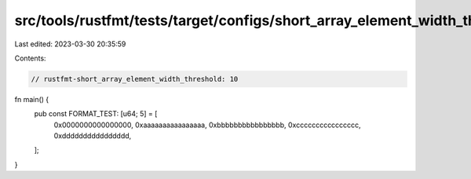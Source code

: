 src/tools/rustfmt/tests/target/configs/short_array_element_width_threshold/10.rs
================================================================================

Last edited: 2023-03-30 20:35:59

Contents:

.. code-block:: rs

    // rustfmt-short_array_element_width_threshold: 10

fn main() {
    pub const FORMAT_TEST: [u64; 5] = [
        0x0000000000000000,
        0xaaaaaaaaaaaaaaaa,
        0xbbbbbbbbbbbbbbbb,
        0xcccccccccccccccc,
        0xdddddddddddddddd,
    ];
}


